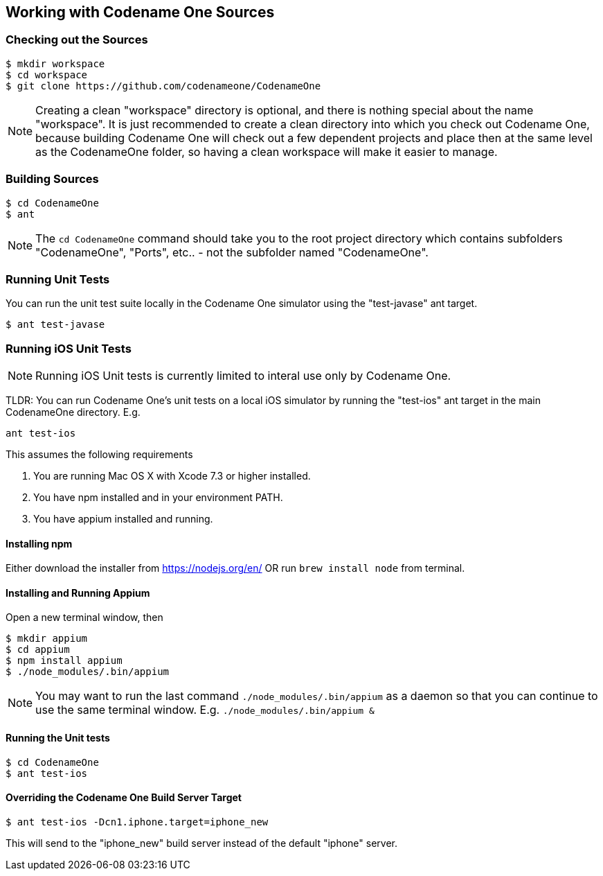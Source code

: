 == Working with Codename One Sources

=== Checking out the Sources

[source,bash]
----
$ mkdir workspace
$ cd workspace
$ git clone https://github.com/codenameone/CodenameOne
----

NOTE: Creating a clean "workspace" directory is optional, and there is nothing special about the name "workspace".  It is just recommended to create a clean directory into which you check out Codename One, because building Codename One will check out a few dependent projects and place then at the same level as the CodenameOne folder, so having a clean workspace will make it easier to manage.

=== Building Sources

[source,bash]
----
$ cd CodenameOne
$ ant
----

NOTE: The `cd CodenameOne` command should take you to the root project directory which contains subfolders "CodenameOne", "Ports", etc.. - not the subfolder named "CodenameOne".

=== Running Unit Tests

You can run the unit test suite locally in the Codename One simulator using the "test-javase" ant target.

[source,bash]
----
$ ant test-javase
----


=== Running iOS Unit Tests

NOTE: Running iOS Unit tests is currently limited to interal use only by Codename One.

TLDR: You can run Codename One's unit tests on a local iOS simulator by running the "test-ios" ant target in the main CodenameOne directory.  E.g.

[source,bash]
----
ant test-ios
----

This assumes the following requirements

1. You are running Mac OS X with Xcode 7.3 or higher installed.
2. You have npm installed and in your environment PATH.
3. You have appium installed and running.

==== Installing npm

Either download the installer from https://nodejs.org/en/ OR run `brew install node` from terminal.

==== Installing and Running Appium

Open a new terminal window, then

[source,bash]
----
$ mkdir appium
$ cd appium
$ npm install appium
$ ./node_modules/.bin/appium
----

NOTE: You may want to run the last command `./node_modules/.bin/appium` as a daemon so that you can continue to use the same terminal window.  E.g. `./node_modules/.bin/appium &`


==== Running the Unit tests

[source,bash]
----
$ cd CodenameOne
$ ant test-ios
----

==== Overriding the Codename One Build Server Target

[source,bash]
----
$ ant test-ios -Dcn1.iphone.target=iphone_new
----

This will send to the "iphone_new" build server instead of the default "iphone" server.
